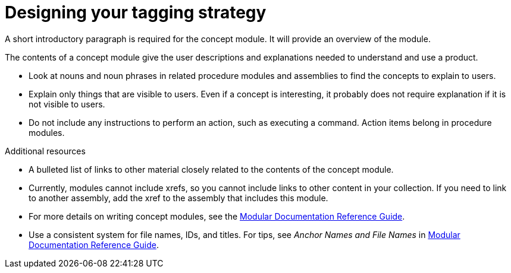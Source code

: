 // Module included in the following assemblies:
//
// <List assemblies here, each on a new line>

// Base the file name and the ID on the module title. For example:
// * file name: con_designing_tagging_strategy.adoc
// * ID: [id="con_designing_tagging_strategy"]
// * Title: = Designing your tagging strategy

// The ID is used as an anchor for linking to the module. Avoid changing it after the module has been published to ensure existing links are not broken.
[id="con_designing_tagging_strategy"]
// The `context` attribute enables module reuse. Every module's ID includes {context}, which ensures that the module has a unique ID even if it is reused multiple times in a guide.
= Designing your tagging strategy
//In the title of concept modules, include nouns or noun phrases that are used in the body text. This helps readers and search engines find the information quickly.
//Do not start the title of concept modules with a verb. See also _Wording of headings_ in _The IBM Style Guide_.

A short introductory paragraph is required for the concept module.
It will provide an overview of the module.

The contents of a concept module give the user descriptions and explanations needed to understand and use a product.

* Look at nouns and noun phrases in related procedure modules and assemblies to find the concepts to explain to users.
* Explain only things that are visible to users. Even if a concept is interesting, it probably does not require explanation if it is not visible to users.
* Do not include any instructions to perform an action, such as executing a command. Action items belong in procedure modules.

.Additional resources

* A bulleted list of links to other material closely related to the contents of the concept module.
* Currently, modules cannot include xrefs, so you cannot include links to other content in your collection. If you need to link to another assembly, add the xref to the assembly that includes this module.
* For more details on writing concept modules, see the link:https://github.com/redhat-documentation/modular-docs#modular-documentation-reference-guide[Modular Documentation Reference Guide].
* Use a consistent system for file names, IDs, and titles. For tips, see _Anchor Names and File Names_ in link:https://github.com/redhat-documentation/modular-docs#modular-documentation-reference-guide[Modular Documentation Reference Guide].
